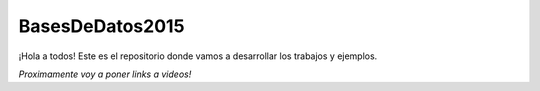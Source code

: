 BasesDeDatos2015
================

¡Hola a todos! Este es el repositorio donde vamos a desarrollar los trabajos y ejemplos.

*Proximamente voy a poner links a videos!*
